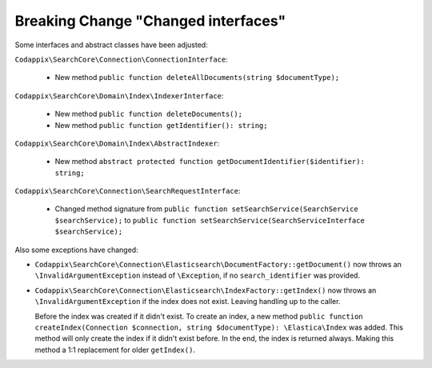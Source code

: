 Breaking Change "Changed interfaces"
====================================

Some interfaces and abstract classes have been adjusted:

``Codappix\SearchCore\Connection\ConnectionInterface``:

   * New method ``public function deleteAllDocuments(string $documentType);``

``Codappix\SearchCore\Domain\Index\IndexerInterface``:

   * New method ``public function deleteDocuments();``

   * New method ``public function getIdentifier(): string;``

``Codappix\SearchCore\Domain\Index\AbstractIndexer``:

   * New method ``abstract protected function getDocumentIdentifier($identifier): string;``

``Codappix\SearchCore\Connection\SearchRequestInterface``:

   * Changed method signature from ``public function setSearchService(SearchService $searchService);``
     to ``public function setSearchService(SearchServiceInterface $searchService);``

Also some exceptions have changed:

* ``Codappix\SearchCore\Connection\Elasticsearch\DocumentFactory::getDocument()`` now
  throws an ``\InvalidArgumentException`` instead of ``\Exception``, if no
  ``search_identifier`` was provided.

* ``Codappix\SearchCore\Connection\Elasticsearch\IndexFactory::getIndex()`` now
  throws an ``\InvalidArgumentException`` if the index does not exist. Leaving
  handling up to the caller.

  Before the index was created if it didn't exist. To create an index, a new method
  ``public function createIndex(Connection $connection, string $documentType): \Elastica\Index``
  was added. This method will only create the index if it didn't exist before.
  In the end, the index is returned always. Making this method a 1:1 replacement for
  older ``getIndex()``.
